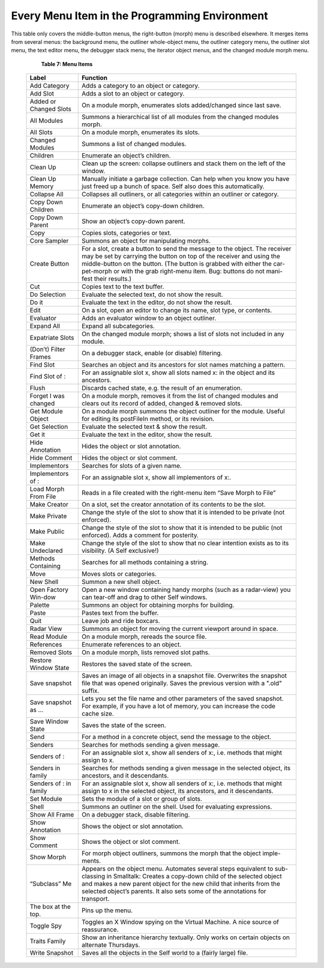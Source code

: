 Every Menu Item in the Programming Environment
==============================================

This table only covers the middle-button menus, the right-button (morph) menu is described elsewhere.
It merges items from several menus: the background menu, the outliner whole-object
menu, the outliner category menu, the outliner slot menu, the text editor menu, the debugger stack
menu, the iterator object menus, and the changed module morph menu.

	**Table 7: Menu Items**
	
  +---------------------------------------+----------------------------------------------------------------------------------------------------------------------------------------------------------------------------------------------------------------------------------------------------------------------------------------------------------------------------------------+
  |   Label                               |    Function                                                                                                                                                                                                                                                                                                                            |     
  +=======================================+========================================================================================================================================================================================================================================================================================================================================+
  |   Add Category                        |    Adds a category to an object or category.                                                                                                                                                                                                                                                                                           |     
  +---------------------------------------+----------------------------------------------------------------------------------------------------------------------------------------------------------------------------------------------------------------------------------------------------------------------------------------------------------------------------------------+
  |   Add Slot                            |    Adds a slot to an object or category.                                                                                                                                                                                                                                                                                               |     
  +---------------------------------------+----------------------------------------------------------------------------------------------------------------------------------------------------------------------------------------------------------------------------------------------------------------------------------------------------------------------------------------+
  |   Added or Changed Slots              |    On a module morph, enumerates slots added/changed since last save.                                                                                                                                                                                                                                                                  |     
  +---------------------------------------+----------------------------------------------------------------------------------------------------------------------------------------------------------------------------------------------------------------------------------------------------------------------------------------------------------------------------------------+
  |   All Modules                         |    Summons a hierarchical list of all modules from the changed modules morph.                                                                                                                                                                                                                                                          |     
  +---------------------------------------+----------------------------------------------------------------------------------------------------------------------------------------------------------------------------------------------------------------------------------------------------------------------------------------------------------------------------------------+
  |   All Slots                           |    On a module morph, enumerates its slots.                                                                                                                                                                                                                                                                                            |     
  +---------------------------------------+----------------------------------------------------------------------------------------------------------------------------------------------------------------------------------------------------------------------------------------------------------------------------------------------------------------------------------------+
  |   Changed Modules                     |    Summons a list of changed modules.                                                                                                                                                                                                                                                                                                  |     
  +---------------------------------------+----------------------------------------------------------------------------------------------------------------------------------------------------------------------------------------------------------------------------------------------------------------------------------------------------------------------------------------+
  |   Children                            |    Enumerate an object’s children.                                                                                                                                                                                                                                                                                                     |     
  +---------------------------------------+----------------------------------------------------------------------------------------------------------------------------------------------------------------------------------------------------------------------------------------------------------------------------------------------------------------------------------------+
  |   Clean Up                            |    Clean up the screen: collapse outliners and stack them on the left of the window.                                                                                                                                                                                                                                                   |     
  +---------------------------------------+----------------------------------------------------------------------------------------------------------------------------------------------------------------------------------------------------------------------------------------------------------------------------------------------------------------------------------------+
  |   Clean Up Memory                     |    Manually initiate a garbage collection. Can help when you know you have just freed up a bunch of space. Self also does this automatically.                                                                                                                                                                                          |     
  +---------------------------------------+----------------------------------------------------------------------------------------------------------------------------------------------------------------------------------------------------------------------------------------------------------------------------------------------------------------------------------------+
  |   Collapse All                        |    Collapses all outliners, or all categories within an outliner or category.                                                                                                                                                                                                                                                          |     
  +---------------------------------------+----------------------------------------------------------------------------------------------------------------------------------------------------------------------------------------------------------------------------------------------------------------------------------------------------------------------------------------+
  |   Copy Down Children                  |    Enumerate an object’s copy-down children.                                                                                                                                                                                                                                                                                           |     
  +---------------------------------------+----------------------------------------------------------------------------------------------------------------------------------------------------------------------------------------------------------------------------------------------------------------------------------------------------------------------------------------+
  |   Copy Down Parent                    |    Show an object’s copy-down parent.                                                                                                                                                                                                                                                                                                  |     
  +---------------------------------------+----------------------------------------------------------------------------------------------------------------------------------------------------------------------------------------------------------------------------------------------------------------------------------------------------------------------------------------+
  |   Copy                                |    Copies slots, categories or text.                                                                                                                                                                                                                                                                                                   |     
  +---------------------------------------+----------------------------------------------------------------------------------------------------------------------------------------------------------------------------------------------------------------------------------------------------------------------------------------------------------------------------------------+
  |   Core Sampler                        |    Summons an object for manipulating morphs.                                                                                                                                                                                                                                                                                          |     
  +---------------------------------------+----------------------------------------------------------------------------------------------------------------------------------------------------------------------------------------------------------------------------------------------------------------------------------------------------------------------------------------+
  |   Create Button                       |    For a slot, create a button to send the message to the object. The receiver may be set by carrying the button on top of the receiver and using the middle-button on the button. (The button is grabbed with either the car-pet-morph or with the grab right-menu item. Bug: buttons do not mani-fest their results.)                |     
  +---------------------------------------+----------------------------------------------------------------------------------------------------------------------------------------------------------------------------------------------------------------------------------------------------------------------------------------------------------------------------------------+
  |   Cut                                 |    Copies text to the text buffer.                                                                                                                                                                                                                                                                                                     |     
  +---------------------------------------+----------------------------------------------------------------------------------------------------------------------------------------------------------------------------------------------------------------------------------------------------------------------------------------------------------------------------------------+
  |   Do Selection                        |    Evaluate the selected text, do not show the result.                                                                                                                                                                                                                                                                                 |     
  +---------------------------------------+----------------------------------------------------------------------------------------------------------------------------------------------------------------------------------------------------------------------------------------------------------------------------------------------------------------------------------------+
  |   Do it                               |    Evaluate the text in the editor, do not show the result.                                                                                                                                                                                                                                                                            |     
  +---------------------------------------+----------------------------------------------------------------------------------------------------------------------------------------------------------------------------------------------------------------------------------------------------------------------------------------------------------------------------------------+
  |   Edit                                |    On a slot, open an editor to change its name, slot type, or contents.                                                                                                                                                                                                                                                               |     
  +---------------------------------------+----------------------------------------------------------------------------------------------------------------------------------------------------------------------------------------------------------------------------------------------------------------------------------------------------------------------------------------+
  |   Evaluator                           |    Adds an evaluator window to an object outliner.                                                                                                                                                                                                                                                                                     |     
  +---------------------------------------+----------------------------------------------------------------------------------------------------------------------------------------------------------------------------------------------------------------------------------------------------------------------------------------------------------------------------------------+
  |   Expand All                          |    Expand all subcategories.                                                                                                                                                                                                                                                                                                           |     
  +---------------------------------------+----------------------------------------------------------------------------------------------------------------------------------------------------------------------------------------------------------------------------------------------------------------------------------------------------------------------------------------+
  |   Expatriate Slots                    |    On the changed module morph; shows a list of slots not included in any module.                                                                                                                                                                                                                                                      |     
  +---------------------------------------+----------------------------------------------------------------------------------------------------------------------------------------------------------------------------------------------------------------------------------------------------------------------------------------------------------------------------------------+
  |   (Don’t) Filter Frames               |    On a debugger stack, enable (or disable) filtering.                                                                                                                                                                                                                                                                                 |     
  +---------------------------------------+----------------------------------------------------------------------------------------------------------------------------------------------------------------------------------------------------------------------------------------------------------------------------------------------------------------------------------------+
  |   Find Slot                           |    Searches an object and its ancestors for slot names matching a pattern.                                                                                                                                                                                                                                                             |     
  +---------------------------------------+----------------------------------------------------------------------------------------------------------------------------------------------------------------------------------------------------------------------------------------------------------------------------------------------------------------------------------------+
  |   Find Slot of :                      |    For an assignable slot x, show all slots named x: in the object and its ancestors.                                                                                                                                                                                                                                                  |     
  +---------------------------------------+----------------------------------------------------------------------------------------------------------------------------------------------------------------------------------------------------------------------------------------------------------------------------------------------------------------------------------------+
  |   Flush                               |    Discards cached state, e.g. the result of an enumeration.                                                                                                                                                                                                                                                                           |     
  +---------------------------------------+----------------------------------------------------------------------------------------------------------------------------------------------------------------------------------------------------------------------------------------------------------------------------------------------------------------------------------------+
  |   Forget I was changed                |    On a module morph, removes it from the list of changed modules and clears out its record of added, changed & removed slots.                                                                                                                                                                                                         |     
  +---------------------------------------+----------------------------------------------------------------------------------------------------------------------------------------------------------------------------------------------------------------------------------------------------------------------------------------------------------------------------------------+
  |   Get Module Object                   |    On a module morph summons the object outliner for the module. Useful for editing its postFileIn method, or its revision.                                                                                                                                                                                                            |     
  +---------------------------------------+----------------------------------------------------------------------------------------------------------------------------------------------------------------------------------------------------------------------------------------------------------------------------------------------------------------------------------------+
  |   Get Selection                       |    Evaluate the selected text & show the result.                                                                                                                                                                                                                                                                                       |     
  +---------------------------------------+----------------------------------------------------------------------------------------------------------------------------------------------------------------------------------------------------------------------------------------------------------------------------------------------------------------------------------------+
  |   Get it                              |    Evaluate the text in the editor, show the result.                                                                                                                                                                                                                                                                                   |     
  +---------------------------------------+----------------------------------------------------------------------------------------------------------------------------------------------------------------------------------------------------------------------------------------------------------------------------------------------------------------------------------------+
  |   Hide Annotation                     |    Hides the object or slot annotation.                                                                                                                                                                                                                                                                                                |     
  +---------------------------------------+----------------------------------------------------------------------------------------------------------------------------------------------------------------------------------------------------------------------------------------------------------------------------------------------------------------------------------------+
  |   Hide Comment                        |    Hides the object or slot comment.                                                                                                                                                                                                                                                                                                   |     
  +---------------------------------------+----------------------------------------------------------------------------------------------------------------------------------------------------------------------------------------------------------------------------------------------------------------------------------------------------------------------------------------+
  |   Implementors                        |    Searches for slots of a given name.                                                                                                                                                                                                                                                                                                 |     
  +---------------------------------------+----------------------------------------------------------------------------------------------------------------------------------------------------------------------------------------------------------------------------------------------------------------------------------------------------------------------------------------+
  |   Implementors of :                   |    For an assignable slot x, show all implementors of x:.                                                                                                                                                                                                                                                                              |     
  +---------------------------------------+----------------------------------------------------------------------------------------------------------------------------------------------------------------------------------------------------------------------------------------------------------------------------------------------------------------------------------------+
  |   Load Morph From File                |    Reads in a file created with the right-menu item “Save Morph to File”                                                                                                                                                                                                                                                               |     
  +---------------------------------------+----------------------------------------------------------------------------------------------------------------------------------------------------------------------------------------------------------------------------------------------------------------------------------------------------------------------------------------+
  |   Make Creator                        |    On a slot, set the creator annotation of its contents to be the slot.                                                                                                                                                                                                                                                               |     
  +---------------------------------------+----------------------------------------------------------------------------------------------------------------------------------------------------------------------------------------------------------------------------------------------------------------------------------------------------------------------------------------+
  |   Make Private                        |    Change the style of the slot to show that it is intended to be private (not enforced).                                                                                                                                                                                                                                              |     
  +---------------------------------------+----------------------------------------------------------------------------------------------------------------------------------------------------------------------------------------------------------------------------------------------------------------------------------------------------------------------------------------+
  |   Make Public                         |    Change the style of the slot to show that it is intended to be public (not enforced). Adds a comment for posterity.                                                                                                                                                                                                                 |     
  +---------------------------------------+----------------------------------------------------------------------------------------------------------------------------------------------------------------------------------------------------------------------------------------------------------------------------------------------------------------------------------------+
  |   Make Undeclared                     |    Change the style of the slot to show that no clear intention exists as to its visibility. (A Self exclusive!)                                                                                                                                                                                                                       |     
  +---------------------------------------+----------------------------------------------------------------------------------------------------------------------------------------------------------------------------------------------------------------------------------------------------------------------------------------------------------------------------------------+
  |   Methods Containing                  |    Searches for all methods containing a string.                                                                                                                                                                                                                                                                                       |     
  +---------------------------------------+----------------------------------------------------------------------------------------------------------------------------------------------------------------------------------------------------------------------------------------------------------------------------------------------------------------------------------------+
  |   Move                                |    Moves slots or categories.                                                                                                                                                                                                                                                                                                          |     
  +---------------------------------------+----------------------------------------------------------------------------------------------------------------------------------------------------------------------------------------------------------------------------------------------------------------------------------------------------------------------------------------+
  |   New Shell                           |    Summon a new shell object.                                                                                                                                                                                                                                                                                                          |     
  +---------------------------------------+----------------------------------------------------------------------------------------------------------------------------------------------------------------------------------------------------------------------------------------------------------------------------------------------------------------------------------------+
  |   Open Factory Win-dow                |    Open a new window containing handy morphs (such as a radar-view) you can tear-off and drag to other Self windows.                                                                                                                                                                                                                   |     
  +---------------------------------------+----------------------------------------------------------------------------------------------------------------------------------------------------------------------------------------------------------------------------------------------------------------------------------------------------------------------------------------+
  |   Palette                             |    Summons an object for obtaining morphs for building.                                                                                                                                                                                                                                                                                |     
  +---------------------------------------+----------------------------------------------------------------------------------------------------------------------------------------------------------------------------------------------------------------------------------------------------------------------------------------------------------------------------------------+
  |   Paste                               |    Pastes text from the buffer.                                                                                                                                                                                                                                                                                                        |     
  +---------------------------------------+----------------------------------------------------------------------------------------------------------------------------------------------------------------------------------------------------------------------------------------------------------------------------------------------------------------------------------------+
  |   Quit                                |    Leave job and ride boxcars.                                                                                                                                                                                                                                                                                                         |     
  +---------------------------------------+----------------------------------------------------------------------------------------------------------------------------------------------------------------------------------------------------------------------------------------------------------------------------------------------------------------------------------------+
  |   Radar View                          |    Summons an object for moving the current viewport around in space.                                                                                                                                                                                                                                                                  |     
  +---------------------------------------+----------------------------------------------------------------------------------------------------------------------------------------------------------------------------------------------------------------------------------------------------------------------------------------------------------------------------------------+
  |   Read Module                         |    On a module morph, rereads the source file.                                                                                                                                                                                                                                                                                         |     
  +---------------------------------------+----------------------------------------------------------------------------------------------------------------------------------------------------------------------------------------------------------------------------------------------------------------------------------------------------------------------------------------+
  |   References                          |    Enumerate references to an object.                                                                                                                                                                                                                                                                                                  |     
  +---------------------------------------+----------------------------------------------------------------------------------------------------------------------------------------------------------------------------------------------------------------------------------------------------------------------------------------------------------------------------------------+
  |   Removed Slots                       |    On a module morph, lists removed slot paths.                                                                                                                                                                                                                                                                                        |     
  +---------------------------------------+----------------------------------------------------------------------------------------------------------------------------------------------------------------------------------------------------------------------------------------------------------------------------------------------------------------------------------------+
  |   Restore Window State                |    Restores the saved state of the screen.                                                                                                                                                                                                                                                                                             |     
  +---------------------------------------+----------------------------------------------------------------------------------------------------------------------------------------------------------------------------------------------------------------------------------------------------------------------------------------------------------------------------------------+
  |   Save snapshot                       |    Saves an image of all objects in a snapshot file. Overwrites the snapshot file that was opened originally. Saves the previous version with a ".old" suffix.                                                                                                                                                                         |     
  +---------------------------------------+----------------------------------------------------------------------------------------------------------------------------------------------------------------------------------------------------------------------------------------------------------------------------------------------------------------------------------------+
  |   Save snapshot as ...                |    Lets you set the file name and other parameters of the saved snapshot. For example, if you have a lot of memory, you can increase the code cache size.                                                                                                                                                                              |     
  +---------------------------------------+----------------------------------------------------------------------------------------------------------------------------------------------------------------------------------------------------------------------------------------------------------------------------------------------------------------------------------------+
  |   Save Window State                   |    Saves the state of the screen.                                                                                                                                                                                                                                                                                                      |     
  +---------------------------------------+----------------------------------------------------------------------------------------------------------------------------------------------------------------------------------------------------------------------------------------------------------------------------------------------------------------------------------------+
  |   Send                                |    For a method in a concrete object, send the message to the object.                                                                                                                                                                                                                                                                  |     
  +---------------------------------------+----------------------------------------------------------------------------------------------------------------------------------------------------------------------------------------------------------------------------------------------------------------------------------------------------------------------------------------+
  |   Senders                             |    Searches for methods sending a given message.                                                                                                                                                                                                                                                                                       |     
  +---------------------------------------+----------------------------------------------------------------------------------------------------------------------------------------------------------------------------------------------------------------------------------------------------------------------------------------------------------------------------------------+
  |   Senders of :                        |    For an assignable slot x, show all senders of x:, i.e. methods that might assign to x.                                                                                                                                                                                                                                              |     
  +---------------------------------------+----------------------------------------------------------------------------------------------------------------------------------------------------------------------------------------------------------------------------------------------------------------------------------------------------------------------------------------+
  |   Senders in family                   |    Searches for methods sending a given message in the selected object, its ancestors, and it descendants.                                                                                                                                                                                                                             |     
  +---------------------------------------+----------------------------------------------------------------------------------------------------------------------------------------------------------------------------------------------------------------------------------------------------------------------------------------------------------------------------------------+
  |   Senders of : in family              |    For an assignable slot x, show all senders of x:, i.e. methods that might assign to x in the selected object, its ancestors, and it descendants.                                                                                                                                                                                    |     
  +---------------------------------------+----------------------------------------------------------------------------------------------------------------------------------------------------------------------------------------------------------------------------------------------------------------------------------------------------------------------------------------+
  |   Set Module                          |    Sets the module of a slot or group of slots.                                                                                                                                                                                                                                                                                        |     
  +---------------------------------------+----------------------------------------------------------------------------------------------------------------------------------------------------------------------------------------------------------------------------------------------------------------------------------------------------------------------------------------+
  |   Shell                               |    Summons an outliner on the shell. Used for evaluating expressions.                                                                                                                                                                                                                                                                  |     
  +---------------------------------------+----------------------------------------------------------------------------------------------------------------------------------------------------------------------------------------------------------------------------------------------------------------------------------------------------------------------------------------+
  |   Show All Frame                      |    On a debugger stack, disable filtering.                                                                                                                                                                                                                                                                                             |     
  +---------------------------------------+----------------------------------------------------------------------------------------------------------------------------------------------------------------------------------------------------------------------------------------------------------------------------------------------------------------------------------------+
  |   Show Annotation                     |    Shows the object or slot annotation.                                                                                                                                                                                                                                                                                                |     
  +---------------------------------------+----------------------------------------------------------------------------------------------------------------------------------------------------------------------------------------------------------------------------------------------------------------------------------------------------------------------------------------+
  |   Show Comment                        |    Shows the object or slot comment.                                                                                                                                                                                                                                                                                                   |     
  +---------------------------------------+----------------------------------------------------------------------------------------------------------------------------------------------------------------------------------------------------------------------------------------------------------------------------------------------------------------------------------------+
  |   Show Morph                          |    For morph object outliners, summons the morph that the object imple-ments.                                                                                                                                                                                                                                                          |     
  +---------------------------------------+----------------------------------------------------------------------------------------------------------------------------------------------------------------------------------------------------------------------------------------------------------------------------------------------------------------------------------------+
  |   “Subclass” Me                       |    Appears on the object menu. Automates several steps equivalent to sub-classing in Smalltalk: Creates a copy-down child of the selected object and makes a new parent object for the new child that inherits from the selected object’s parents. It also sets some of the annotations for transport.                                 |     
  +---------------------------------------+----------------------------------------------------------------------------------------------------------------------------------------------------------------------------------------------------------------------------------------------------------------------------------------------------------------------------------------+
  |   The box at the top.                 |    Pins up the menu.                                                                                                                                                                                                                                                                                                                   |     
  +---------------------------------------+----------------------------------------------------------------------------------------------------------------------------------------------------------------------------------------------------------------------------------------------------------------------------------------------------------------------------------------+
  |   Toggle Spy                          |    Toggles an X Window spying on the Virtual Machine. A nice source of reassurance.                                                                                                                                                                                                                                                    |     
  +---------------------------------------+----------------------------------------------------------------------------------------------------------------------------------------------------------------------------------------------------------------------------------------------------------------------------------------------------------------------------------------+
  |   Traits Family                       |    Show an inheritance hierarchy textually. Only works on certain objects on alternate Thursdays.                                                                                                                                                                                                                                      |     
  +---------------------------------------+----------------------------------------------------------------------------------------------------------------------------------------------------------------------------------------------------------------------------------------------------------------------------------------------------------------------------------------+
  |   Write Snapshot                      |    Saves all the objects in the Self world to a (fairly large) file.                                                                                                                                                                                                                                                                   |     
  +---------------------------------------+----------------------------------------------------------------------------------------------------------------------------------------------------------------------------------------------------------------------------------------------------------------------------------------------------------------------------------------+
